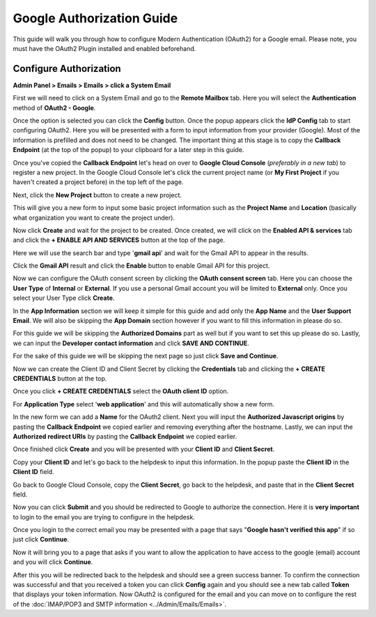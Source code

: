 Google Authorization Guide
==========================

This guide will walk you through how to configure Modern Authentication (OAuth2) for a Google email. Please note, you must have the OAuth2 Plugin installed and enabled beforehand.

Configure Authorization
-----------------------

**Admin Panel > Emails > Emails > click a System Email**

First we will need to click on a System Email and go to the **Remote Mailbox** tab. Here you will select the **Authentication** method of **OAuth2 - Google**.

.. image:: ../_static/images/g_oauth2_autho_1.png
  :alt: Remote Mailbox Tab

Once the option is selected you can click the **Config** button. Once the popup appears click the **IdP Config** tab to start configuring OAuth2. Here you will be presented with a form to input information from your provider (Google). Most of the information is prefilled and does not need to be changed. The important thing at this stage is to copy the **Callback Endpoint** (at the top of the popup) to your clipboard for a later step in this guide.

.. image:: ../_static/images/g_oauth2_autho_2.png
  :alt: Configure OAuth2 Form

Once you've copied the **Callback Endpoint** let's head on over to **Google Cloud Console** (*preferably in a new tab*) to register a new project. In the Google Cloud Console let's click the current project name (or **My First Project** if you haven't created a project before) in the top left of the page.

.. image:: ../_static/images/g_oauth2_autho_3.png
  :alt: Google Cloud Console

Next, click the **New Project** button to create a new project.

.. image:: ../_static/images/g_oauth2_autho_4.png
  :alt: Google Cloud Console New Project Button

This will give you a new form to input some basic project information such as the **Project Name** and **Location** (basically what organization you want to create the project under).

.. image:: ../_static/images/g_oauth2_autho_5.png
  :alt: Google Cloud Console New Project Form

Now click **Create** and wait for the project to be created. Once created, we will click on the **Enabled API & services** tab and click the **+ ENABLE API AND SERVICES** button at the top of the page.

.. image:: ../_static/images/g_oauth2_autho_6.png
  :alt: Enable API & Services

Here we will use the search bar and type '**gmail api**' and wait for the Gmail API to appear in the results.

.. image:: ../_static/images/g_oauth2_autho_7.png
  :alt: API Library Search

Click the **Gmail API** result and click the **Enable** button to enable Gmail API for this project.

.. image:: ../_static/images/g_oauth2_autho_8.png
  :alt: Gmail API Enable

Now we can configure the OAuth consent screen by clicking the **OAuth consent screen** tab. Here you can choose the **User Type** of **Internal** or **External**. If you use a personal Gmail account you will be limited to **External** only. Once you select your User Type click **Create**.

.. image:: ../_static/images/g_oauth2_autho_9.png
  :alt: OAuth2 consent screen

In the **App Information** section we will keep it simple for this guide and add only the **App Name** and the **User Support Email**. We will also be skipping the **App Domain** section however if you want to fill this information in please do so.

.. image:: ../_static/images/g_oauth2_autho_10.png
  :alt: Edit app registration - OAuth2 consent screen

For this guide we will be skipping the **Authorized Domains** part as well but if you want to set this up please do so. Lastly, we can input the **Developer contact information** and click **SAVE AND CONTINUE**.

.. image:: ../_static/images/g_oauth2_autho_11.png
  :alt: Edit app registration - Developer contact info

For the sake of this guide we will be skipping the next page so just click **Save and Continue**.

.. image:: ../_static/images/g_oauth2_autho_12.png
  :alt: Edit app registration - scopes

Now we can create the Client ID and Client Secret by clicking the **Credentials** tab and clicking the **+ CREATE CREDENTIALS** button at the top.

.. image:: ../_static/images/g_oauth2_autho_13.png
  :alt: Crednetials - Create Credentials

Once you click **+ CREATE CREDENTIALS** select the **OAuth client ID** option.

.. image:: ../_static/images/g_oauth2_autho_14.png
  :alt: OAuth client ID

For **Application Type** select '**web application**' and this will automatically show a new form.

.. image:: ../_static/images/g_oauth2_autho_15.png
  :alt: Create OAuth client ID - web application

In the new form we can add a **Name** for the OAuth2 client. Next you will input the **Authorized Javascript origins** by pasting the **Callback Endpoint** we copied earlier and removing everything after the hostname. Lastly, we can input the **Authorized redirect URIs** by pasting the **Callback Endpoint** we copied earlier.

.. image:: ../_static/images/g_oauth2_autho_16.png
  :alt: Create OAuth client ID form

Once finished click **Create** and you will be presented with your **Client ID** and **Client Secret**.

.. image:: ../_static/images/g_oauth2_autho_17.png
  :alt: OAuth client created


Copy your **Client ID** and let's go back to the helpdesk to input this information. In the popup paste the **Client ID** in the **Client ID** field.

.. image:: ../_static/images/g_oauth2_autho_21.png
  :alt: osTicket Client ID field

Go back to Google Cloud Console, copy the **Client Secret**, go back to the helpdesk, and paste that in the **Client Secret** field.

.. image:: ../_static/images/g_oauth2_autho_22.png
  :alt: osTicket Client Secret field

Now you can click **Submit** and you should be redirected to Google to authorize the connection. Here it is **very important** to login to the email you are trying to configure in the helpdesk.

.. image:: ../_static/images/g_oauth2_autho_18.png
  :alt: Sign in with Google

Once you login to the correct email you may be presented with a page that says "**Google hasn't verified this app**" if so just click **Continue**.

.. image:: ../_static/images/g_oauth2_autho_19.png
  :alt: Google hasn't verified this app message

Now it will bring you to a page that asks if you want to allow the application to have access to the google (email) account and you will click **Continue**.

.. image:: ../_static/images/g_oauth2_autho_20.png
  :alt: Consent to additional access

After this you will be redirected back to the helpdesk and should see a green success banner. To confirm the connection was successful and that you received a token you can click **Config** again and you should see a new tab called **Token** that displays your token information. Now OAuth2 is configured for the email and you can move on to configure the rest of the :doc:`IMAP/POP3 and SMTP information <../Admin/Emails/Emails>`.
